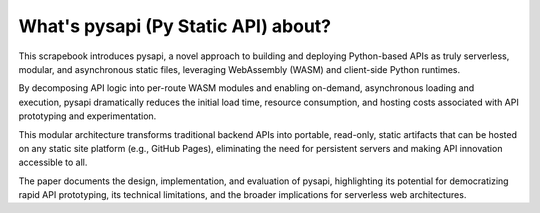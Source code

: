 .. pysapi documentation master file, created by
   sphinx-quickstart on Thu Oct 23 18:47:23 2025.
   You can adapt this file completely to your liking, but it should at least
   contain the root `toctree` directive.

What's pysapi (Py Static API) about?
=====================================

This scrapebook introduces pysapi, a novel approach to building and deploying Python-based APIs as truly serverless, modular, and asynchronous static files, leveraging WebAssembly (WASM) and client-side Python runtimes. 

By decomposing API logic into per-route WASM modules and enabling on-demand, asynchronous loading and execution, pysapi dramatically reduces the initial load time, resource consumption, and hosting costs associated with API prototyping and experimentation. 

This modular architecture transforms traditional backend APIs into portable, read-only, static artifacts that can be hosted on any static site platform (e.g., GitHub Pages), eliminating the need for persistent servers and making API innovation accessible to all. 

The paper documents the design, implementation, and evaluation of pysapi, highlighting its potential for democratizing rapid API prototyping, its technical limitations, and the broader implications for serverless web architectures.
